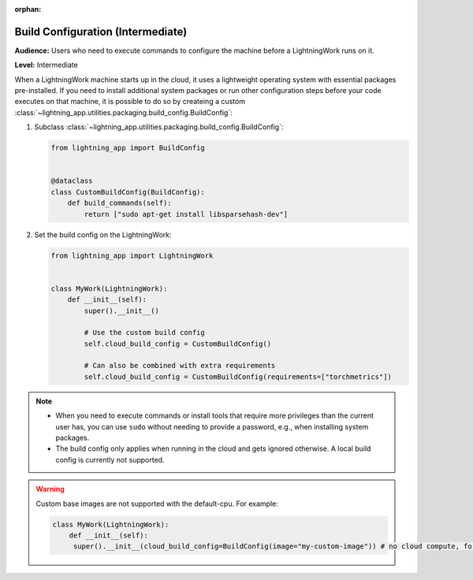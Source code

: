 :orphan:

##################################
Build Configuration (Intermediate)
##################################

**Audience:** Users who need to execute commands to configure the machine before a LightningWork runs on it.

**Level:** Intermediate

When a LightningWork machine starts up in the cloud, it uses a lightweight operating system with essential packages pre-installed.
If you need to install additional system packages or run other configuration steps before your code executes on that machine, it is possible to do so by createing a custom
:class:`~lightning_app.utilities.packaging.build_config.BuildConfig`:

1.  Subclass :class:`~lightning_app.utilities.packaging.build_config.BuildConfig`:

    .. code-block:: python

        from lightning_app import BuildConfig


        @dataclass
        class CustomBuildConfig(BuildConfig):
            def build_commands(self):
                return ["sudo apt-get install libsparsehash-dev"]


2.  Set the build config on the LightningWork:

    .. code-block:: python

        from lightning_app import LightningWork


        class MyWork(LightningWork):
            def __init__(self):
                super().__init__()

                # Use the custom build config
                self.cloud_build_config = CustomBuildConfig()

                # Can also be combined with extra requirements
                self.cloud_build_config = CustomBuildConfig(requirements=["torchmetrics"])

.. note::
    - When you need to execute commands or install tools that require more privileges than the current user has, you can use ``sudo`` without needing to provide a password, e.g., when installing system packages.
    - The build config only applies when running in the cloud and gets ignored otherwise. A local build config is currently not supported.

.. warning::
     Custom base images are not supported with the default-cpu. For example:

     .. code-block:: py

         class MyWork(LightningWork):
             def __init__(self):
              super().__init__(cloud_build_config=BuildConfig(image="my-custom-image")) # no cloud compute, for example default work
